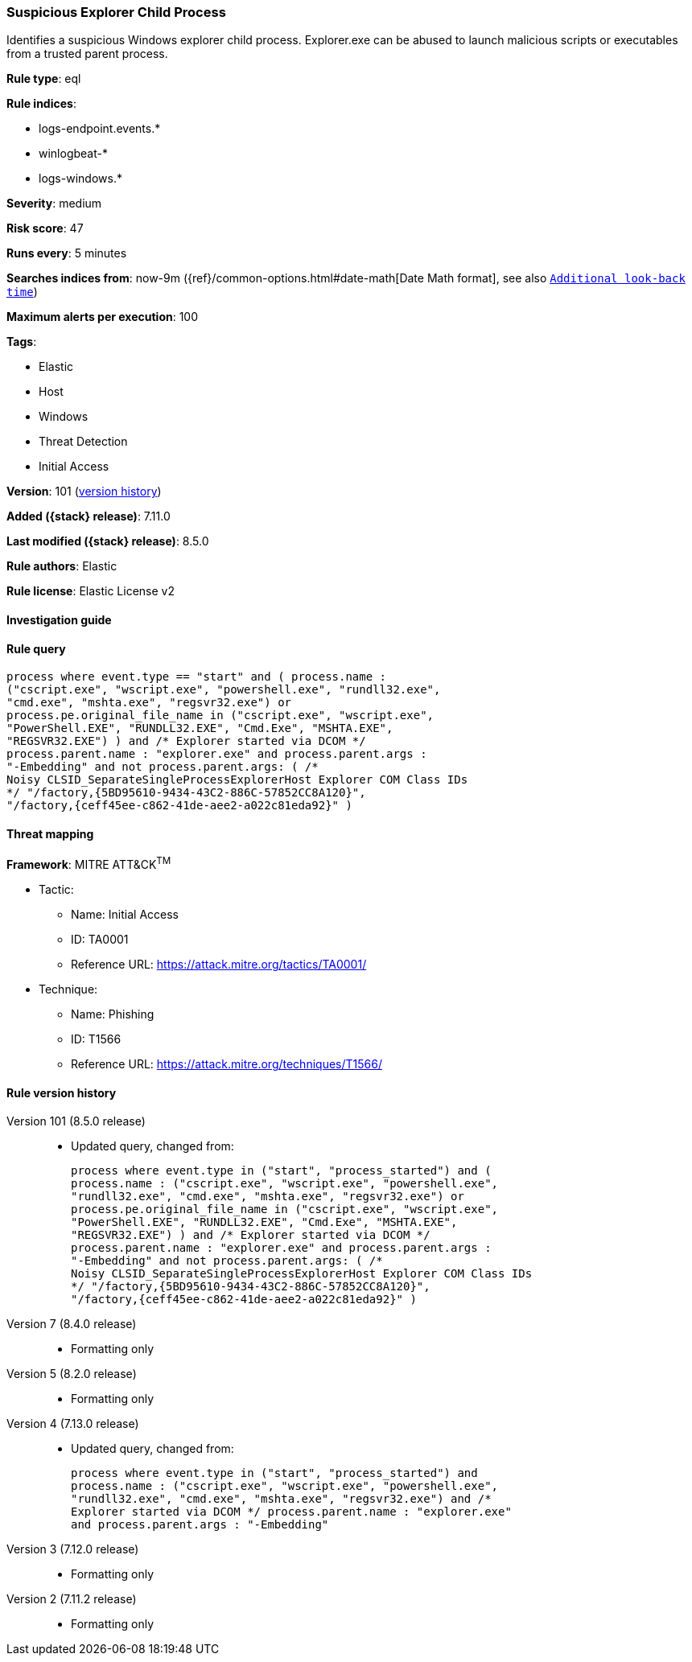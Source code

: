 [[suspicious-explorer-child-process]]
=== Suspicious Explorer Child Process

Identifies a suspicious Windows explorer child process. Explorer.exe can be abused to launch malicious scripts or executables from a trusted parent process.

*Rule type*: eql

*Rule indices*:

* logs-endpoint.events.*
* winlogbeat-*
* logs-windows.*

*Severity*: medium

*Risk score*: 47

*Runs every*: 5 minutes

*Searches indices from*: now-9m ({ref}/common-options.html#date-math[Date Math format], see also <<rule-schedule, `Additional look-back time`>>)

*Maximum alerts per execution*: 100

*Tags*:

* Elastic
* Host
* Windows
* Threat Detection
* Initial Access

*Version*: 101 (<<suspicious-explorer-child-process-history, version history>>)

*Added ({stack} release)*: 7.11.0

*Last modified ({stack} release)*: 8.5.0

*Rule authors*: Elastic

*Rule license*: Elastic License v2

==== Investigation guide


[source,markdown]
----------------------------------

----------------------------------


==== Rule query


[source,js]
----------------------------------
process where event.type == "start" and ( process.name :
("cscript.exe", "wscript.exe", "powershell.exe", "rundll32.exe",
"cmd.exe", "mshta.exe", "regsvr32.exe") or
process.pe.original_file_name in ("cscript.exe", "wscript.exe",
"PowerShell.EXE", "RUNDLL32.EXE", "Cmd.Exe", "MSHTA.EXE",
"REGSVR32.EXE") ) and /* Explorer started via DCOM */
process.parent.name : "explorer.exe" and process.parent.args :
"-Embedding" and not process.parent.args: ( /*
Noisy CLSID_SeparateSingleProcessExplorerHost Explorer COM Class IDs
*/ "/factory,{5BD95610-9434-43C2-886C-57852CC8A120}",
"/factory,{ceff45ee-c862-41de-aee2-a022c81eda92}" )
----------------------------------

==== Threat mapping

*Framework*: MITRE ATT&CK^TM^

* Tactic:
** Name: Initial Access
** ID: TA0001
** Reference URL: https://attack.mitre.org/tactics/TA0001/
* Technique:
** Name: Phishing
** ID: T1566
** Reference URL: https://attack.mitre.org/techniques/T1566/

[[suspicious-explorer-child-process-history]]
==== Rule version history

Version 101 (8.5.0 release)::
* Updated query, changed from:
+
[source, js]
----------------------------------
process where event.type in ("start", "process_started") and (
process.name : ("cscript.exe", "wscript.exe", "powershell.exe",
"rundll32.exe", "cmd.exe", "mshta.exe", "regsvr32.exe") or
process.pe.original_file_name in ("cscript.exe", "wscript.exe",
"PowerShell.EXE", "RUNDLL32.EXE", "Cmd.Exe", "MSHTA.EXE",
"REGSVR32.EXE") ) and /* Explorer started via DCOM */
process.parent.name : "explorer.exe" and process.parent.args :
"-Embedding" and not process.parent.args: ( /*
Noisy CLSID_SeparateSingleProcessExplorerHost Explorer COM Class IDs
*/ "/factory,{5BD95610-9434-43C2-886C-57852CC8A120}",
"/factory,{ceff45ee-c862-41de-aee2-a022c81eda92}" )
----------------------------------

Version 7 (8.4.0 release)::
* Formatting only

Version 5 (8.2.0 release)::
* Formatting only

Version 4 (7.13.0 release)::
* Updated query, changed from:
+
[source, js]
----------------------------------
process where event.type in ("start", "process_started") and
process.name : ("cscript.exe", "wscript.exe", "powershell.exe",
"rundll32.exe", "cmd.exe", "mshta.exe", "regsvr32.exe") and /*
Explorer started via DCOM */ process.parent.name : "explorer.exe"
and process.parent.args : "-Embedding"
----------------------------------

Version 3 (7.12.0 release)::
* Formatting only

Version 2 (7.11.2 release)::
* Formatting only

